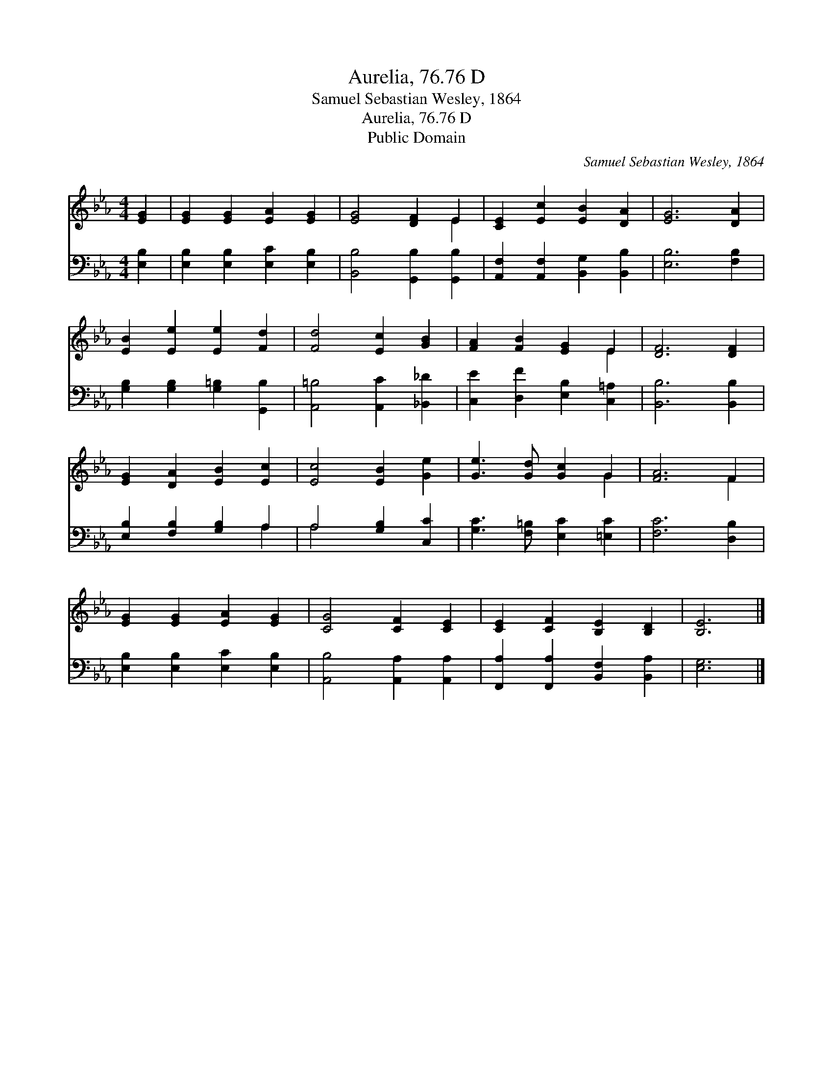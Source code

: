 X:1
T:Aurelia, 76.76 D
T:Samuel Sebastian Wesley, 1864
T:Aurelia, 76.76 D
T:Public Domain
C:Samuel Sebastian Wesley, 1864
Z:Public Domain
%%score ( 1 2 ) ( 3 4 )
L:1/8
M:4/4
K:Eb
V:1 treble 
V:2 treble 
V:3 bass 
V:4 bass 
V:1
 [EG]2 | [EG]2 [EG]2 [EA]2 [EG]2 | [EG]4 [DF]2 E2 | [CE]2 [Ec]2 [EB]2 [DA]2 | [EG]6 [DA]2 | %5
 [EB]2 [Ee]2 [Ee]2 [Fd]2 | [Fd]4 [Ec]2 [GB]2 | [FA]2 [FB]2 [EG]2 E2 | [DF]6 [DF]2 | %9
 [EG]2 [DA]2 [EB]2 [Ec]2 | [Ec]4 [EB]2 [Ge]2 | [Ge]3 [Gd] [Gc]2 G2 | [FA]6 F2 | %13
 [EG]2 [EG]2 [EA]2 [EG]2 | [CG]4 [CF]2 [CE]2 | [CE]2 [CF]2 [B,E]2 [B,D]2 | [B,E]6 |] %17
V:2
 x2 | x8 | x6 E2 | x8 | x8 | x8 | x8 | x6 E2 | x8 | x8 | x8 | x6 G2 | x6 F2 | x8 | x8 | x8 | x6 |] %17
V:3
 [E,B,]2 | [E,B,]2 [E,B,]2 [E,C]2 [E,B,]2 | [B,,B,]4 [G,,B,]2 [G,,B,]2 | %3
 [A,,F,]2 [A,,F,]2 [B,,G,]2 [B,,B,]2 | [E,B,]6 [F,B,]2 | [G,B,]2 [G,B,]2 [G,=B,]2 [G,,B,]2 | %6
 [A,,=B,]4 [A,,C]2 [_B,,_D]2 | [C,E]2 [D,F]2 [E,B,]2 [C,=A,]2 | [B,,B,]6 [B,,B,]2 | %9
 [E,B,]2 [F,B,]2 [G,B,]2 A,2 | A,4 [G,B,]2 [C,C]2 | [G,C]3 [F,=B,] [E,C]2 [=E,C]2 | %12
 [F,C]6 [D,B,]2 | [E,B,]2 [E,B,]2 [E,C]2 [E,B,]2 | [A,,B,]4 [A,,A,]2 [A,,A,]2 | %15
 [F,,A,]2 [F,,A,]2 [B,,F,]2 [B,,A,]2 | [E,G,]6 |] %17
V:4
 x2 | x8 | x8 | x8 | x8 | x8 | x8 | x8 | x8 | x6 A,2 | A,4 x4 | x8 | x8 | x8 | x8 | x8 | x6 |] %17

